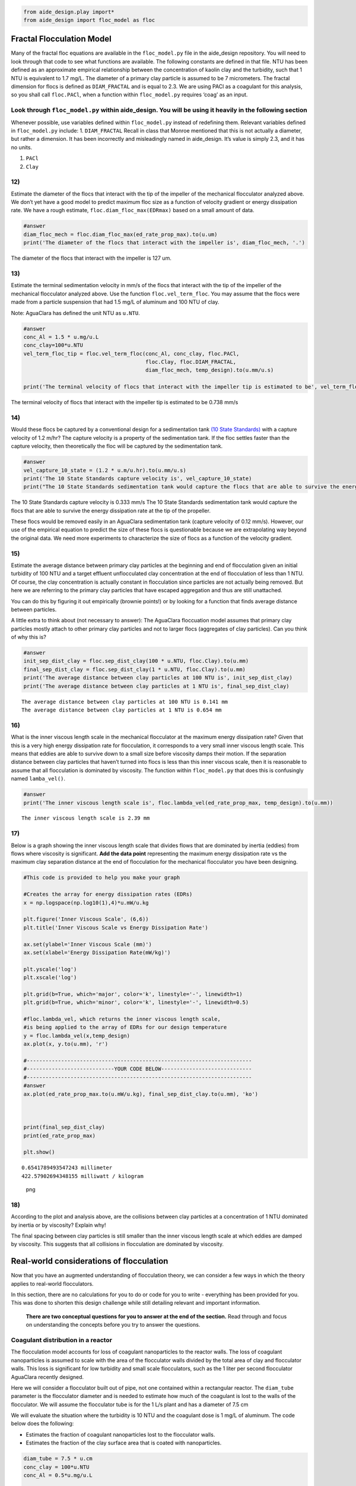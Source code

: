 .. code:: python

    from aide_design.play import*
    from aide_design import floc_model as floc


Fractal Flocculation Model
==========================

Many of the fractal floc equations are available in the ``floc_model.py`` file in the aide_design repository. You will need to look through that code to see what functions are available. The following constants are defined in that file. NTU has been defined as an approximate empirical relationship between the concentration of kaolin clay and the turbidity, such that 1 NTU is equivalent to 1.7 mg/L. The diameter of a primary clay particle is assumed to be 7 micrometers. The fractal dimension for flocs is defined as ``DIAM_FRACTAL`` and is equal to 2.3. We are using PACl as a coagulant for this analysis, so you shall call ``floc.PACl``, when a function within ``floc_model.py`` requires ‘coag’ as an input.


Look through ``floc_model.py`` within aide_design. You will be using it heavily in the following section
~~~~~~~~~~~~~~~~~~~~~~~~~~~~~~~~~~~~~~~~~~~~~~~~~~~~~~~~~~~~~~~~~~~~~~~~~~~~~~~~~~~~~~~~~~~~~~~~~~~~~~~~

Whenever possible, use variables defined within ``floc_model.py`` instead of redefining them. Relevant variables defined in ``floc_model.py`` include: 1. ``DIAM_FRACTAL`` Recall in class that Monroe mentioned that this is not actually a diameter, but rather a dimension. It has been incorrectly and misleadingly named in aide_design. It’s value is simply 2.3, and it has no units.

1. ``PACl``
2. ``Clay``


12)
~~~

Estimate the diameter of the flocs that interact with the tip of the impeller of the mechanical flocculator analyzed above. We don’t yet have a good model to predict maximum floc size as a function of velocity gradient or energy dissipation rate. We have a rough estimate, ``floc.diam_floc_max(EDRmax)`` based on a small amount of data.

.. code:: python

    #answer
    diam_floc_mech = floc.diam_floc_max(ed_rate_prop_max).to(u.um)
    print('The diameter of the flocs that interact with the impeller is', diam_floc_mech, '.')

The diameter of the flocs that interact with the impeller is 127 um.


13)
~~~

Estimate the terminal sedimentation velocity in mm/s of the flocs that interact with the tip of the impeller of the mechanical flocculator analyzed above. Use the function ``floc.vel_term_floc``. You may assume that the flocs were made from a particle suspension that had 1.5 mg/L of aluminum and 100 NTU of clay.

Note: AguaClara has defined the unit NTU as ``u.NTU``.

.. code:: python

    #answer
    conc_Al = 1.5 * u.mg/u.L
    conc_clay=100*u.NTU
    vel_term_floc_tip = floc.vel_term_floc(conc_Al, conc_clay, floc.PACl,
                                           floc.Clay, floc.DIAM_FRACTAL,
                                           diam_floc_mech, temp_design).to(u.mm/u.s)

    print('The terminal velocity of flocs that interact with the impeller tip is estimated to be', vel_term_floc_tip)

The terminal velocity of flocs that interact with the impeller tip is estimated to be 0.738 mm/s


14)
~~~

Would these flocs be captured by a conventional design for a sedimentation tank `(10 State Standards) <http://10statesstandards.com/waterrev2012.pdf>`__ with a capture velocity of 1.2 m/hr? The capture velocity is a property of the sedimentation tank. If the floc settles faster than the capture velocity, then theoretically the floc will be captured by the sedimentation tank.

.. code:: python

    #answer
    vel_capture_10_state = (1.2 * u.m/u.hr).to(u.mm/u.s)
    print('The 10 State Standards capture velocity is', vel_capture_10_state)
    print("The 10 State Standards sedimentation tank would capture the flocs that are able to survive the energy dissipation rate at the tip of the propeller. ")

The 10 State Standards capture velocity is 0.333 mm/s
The 10 State Standards sedimentation tank would capture the flocs that are able to survive the energy dissipation rate at the tip of the propeller.

These flocs would be removed easily in an AguaClara sedimentation tank (capture velocity of 0.12 mm/s). However, our use of the empirical equation to predict the size of these flocs is questionable because we are extrapolating way beyond the original data. We need more experiments to characterize the size of flocs as a function of the velocity gradient.

15)
~~~

Estimate the average distance between primary clay particles at the beginning and end of flocculation given an initial turbidity of 100 NTU and a target effluent unflocculated clay concentration at the end of flocculation of less than 1 NTU. Of course, the clay concentration is actually constant in flocculation since particles are not actually being removed. But here we are referring to the primary clay particles that have escaped aggregation and thus are still unattached.

You can do this by figuring it out empirically (brownie points!) or by looking for a function that finds average distance between particles.

A little extra to think about (not necessary to answer): The AguaClara floccuation model assumes that primary clay particles mostly attach to other primary clay particles and not to larger flocs (aggregates of clay particles). Can you think of why this is?

.. code:: python

    #answer
    init_sep_dist_clay = floc.sep_dist_clay(100 * u.NTU, floc.Clay).to(u.mm)
    final_sep_dist_clay = floc.sep_dist_clay(1 * u.NTU, floc.Clay).to(u.mm)
    print('The average distance between clay particles at 100 NTU is', init_sep_dist_clay)
    print('The average distance between clay particles at 1 NTU is', final_sep_dist_clay)

::

    The average distance between clay particles at 100 NTU is 0.141 mm
    The average distance between clay particles at 1 NTU is 0.654 mm

16)
~~~

What is the inner viscous length scale in the mechanical flocculator at the maximum energy dissipation rate? Given that this is a very high energy dissipation rate for flocculation, it corresponds to a very small inner viscous length scale. This means that eddies are able to survive down to a small size before viscosity damps their motion. If the separation distance between clay particles that haven’t turned into flocs is less than this inner viscous scale, then it is reasonable to assume that all flocculation is dominated by viscosity. The function within ``floc_model.py`` that does this is confusingly named
``lamba_vel()``.

.. code:: python

    #answer
    print('The inner viscous length scale is', floc.lambda_vel(ed_rate_prop_max, temp_design).to(u.mm))

::

    The inner viscous length scale is 2.39 mm


17)
~~~

Below is a graph showing the inner viscous length scale that divides flows that are dominated by inertia (eddies) from flows where viscosity is significant. **Add the data point** representing the maximum energy dissipation rate vs the maximum clay separation distance at the end of flocculation for the mechanical flocculator you have been designing.

.. code:: python

    #This code is provided to help you make your graph

    #Creates the array for energy dissipation rates (EDRs)
    x = np.logspace(np.log10(1),4)*u.mW/u.kg

    plt.figure('Inner Viscous Scale', (6,6))
    plt.title('Inner Viscous Scale vs Energy Dissipation Rate')

    ax.set(ylabel='Inner Viscous Scale (mm)')
    ax.set(xlabel='Energy Dissipation Rate(mW/kg)')

    plt.yscale('log')
    plt.xscale('log')

    plt.grid(b=True, which='major', color='k', linestyle='-', linewidth=1)
    plt.grid(b=True, which='minor', color='k', linestyle='-', linewidth=0.5)

    #floc.lambda_vel, which returns the inner viscous length scale,
    #is being applied to the array of EDRs for our design temperature
    y = floc.lambda_vel(x,temp_design)
    ax.plot(x, y.to(u.mm), 'r')

    #------------------------------------------------------------------------
    #----------------------------YOUR CODE BELOW-----------------------------
    #------------------------------------------------------------------------
    #answer
    ax.plot(ed_rate_prop_max.to(u.mW/u.kg), final_sep_dist_clay.to(u.mm), 'ko')



    print(final_sep_dist_clay)
    print(ed_rate_prop_max)

    plt.show()

::

    0.6541789493547243 millimeter
    422.57902694348155 milliwatt / kilogram

.. figure:: DC_Mechanical_and_Flocculation_Model_Solution_files/DC_Mechanical_and_Flocculation_Model_Solution_46_1.png
   :alt: png

   png


18)
~~~

According to the plot and analysis above, are the collisions between clay particles at a concentration of 1 NTU dominated by inertia or by viscosity? Explain why!

The final spacing between clay particles is still smaller than the inner viscous length scale at which eddies are damped by viscosity. This suggests that all collisions in flocculation are dominated by viscosity.


Real-world considerations of flocculation
=========================================

Now that you have an augmented understanding of flocculation theory, we can consider a few ways in which the theory applies to real-world flocculators.

In this section, there are no calculations for you to do or code for you to write - everything has been provided for you. This was done to shorten this design challenge while still detailing relevant and important information.

 **There are two conceptual questions for you to answer at the end of the section.** Read through and focus on understanding the concepts before you try to answer the questions.

Coagulant distribution in a reactor
~~~~~~~~~~~~~~~~~~~~~~~~~~~~~~~~~~~

The flocculation model accounts for loss of coagulant nanoparticles to the reactor walls. The loss of coagulant nanoparticles is assumed to scale with the area of the flocculator walls divided by the total area of clay and flocculator walls. This loss is significant for low turbidity and small scale flocculators, such as the 1 liter per second flocculator AguaClara recently designed.

Here we will consider a flocculator built out of pipe, not one contained within a rectangular reactor. The ``diam_tube`` parameter is the flocculator diameter and is needed to estimate how much of the coagulant is lost to the walls of the flocculator. We will assume the flocculator tube is for the 1 L/s plant and has a diameter of 7.5 cm

We will evaluate the situation where the turbidity is 10 NTU and the coagulant dose is 1 mg/L of aluminum. The code below does the following:

-  Estimates the fraction of coagulant nanoparticles lost to the flocculator walls.
-  Estimates the fraction of the clay surface area that is coated with nanoparticles.

.. code:: python

    diam_tube = 7.5 * u.cm
    conc_clay = 100*u.NTU
    conc_Al = 0.5*u.mg/u.L


    #floc.ratio_area_clay_total() returns fraction (between 0 and 1) that represents the surface area of
    #the clay particle over the sum of the surface area of the clay and reactor walls

    wall_loss = 1 - floc.ratio_area_clay_total(conc_clay, floc.Clay, diam_tube, floc.RATIO_HEIGHT_DIAM)
    print('The fraction of the coagulant lost to the walls is', wall_loss)

    #floc.gamma_coag() returns the fraction of clay that is covered by coagulant. This is a very hard parameter
    #to actually measure, so this is just an estimate.

    fraction_coated = floc.gamma_coag(conc_clay,conc_Al, floc.PACl,
                                      floc.Clay, diam_tube, floc.RATIO_HEIGHT_DIAM)
    print('The fraction of the clay surface area that is is coated is', fraction_coated)

Time scale of flocculation
~~~~~~~~~~~~~~~~~~~~~~~~~~

Now we want to estimate the average time required for an initial successful collision between two primary clay particles that are partially coated with coagulant nanoclusters. Note that for the first collision, the current floc size is the same as the clay size. We will use the average energy dissipation rate for the mechanical flocculator as found above.

.. code:: python

    ed_rate_mech_ave = 6.4*u.mW/u.kg

    time_first_collision = floc.time_col_laminar(ed_rate_mech_ave, 10*u.degC,
                                                 conc_Al, conc_clay, floc.PACl,
                                                 floc.Clay, floc.Clay.Diameter, diam_tube,
                                                 floc.DIAM_FRACTAL, floc.RATIO_HEIGHT_DIAM).to(u.s)

    print('The time required for the first succesful collision is', time_first_collision)

This collision time is quite fast and is the origin of the question, “why does flocculation require 30 minutes?” as mandated in the Ten State Standards.

AguaClara flocculation model
~~~~~~~~~~~~~~~~~~~~~~~~~~~~

We will now briefly consider an AguaClara flocculator design with an average energy dissipation rate of approximately 11 mW/kg and a residence time of 8.1 minutes. The design temperature is 15 degC.

Below is a calculation for the Gt value of this flocculator.

.. code:: python

    #answer
    ed_rate_floc_aguaclara = 11*u.mW/u.kg
    time_floc_aguaclara = 8.1*u.minute
    temp_design_aguaclara = 15*u.degC

    #This equation for G can be found in the course slides (all equations you see in design challenges can be found in the slides)
    G_floc_aguaclara = np.sqrt(ed_rate_floc_aguaclara/pc.viscosity_kinematic(temp_design_aguaclara))
    Gtime_floc_aguaclara = (G_floc_aguaclara*time_floc_aguaclara).to(u.dimensionless)
    print('The AguaClara Gt value is', Gtime_floc_aguaclara)

Coagulant coverage fraction of a particle
~~~~~~~~~~~~~~~~~~~~~~~~~~~~~~~~~~~~~~~~~

This section solves the integrated flocculation model for :math:`\Gamma`. We simplify the model by recognizing that the spacing between particles at the end of the flocculation process is much greater than the initial particle spacing. This means that the raw water turbidity drops out of the equation. The value of the rate constant for collisions is k = 0.24. We start with the equation below:

.. math:: \Gamma = \frac{3}{2}\cdot \frac{\Lambda^2 }{\mathit{k} \pi d_{p}^2 Gt }

We then estimate the required coagulant coverage of clay, :math:`\Gamma`, for the AguaClara flocculator to achieve a 2 NTU settled water turbidity when starting with a raw water that is 50 NTU.

Note that the specified flocculation model applies to both hydraulic and mechanical flocculators.

.. code:: python

    #Fitting constant/Sedimentation tank factor
    k = 0.24

    #gamma_aguaclara_design uses functions in floc.py to solve the equation in the problem statement
    conc_clay_goal = 2 * u.NTU
    gamma_aguaclara_design = (3/2) * (floc.sep_dist_clay(conc_clay_goal, floc.Clay)**2
                               / (k * np.pi * (floc.Clay.Diameter * u.m)**2
                                  * Gtime_floc_aguaclara
                                 )
                              ).to(u.dimensionless)

    print('The Gamma value is', gamma_aguaclara_design)

Residence time and coagulant coverage
~~~~~~~~~~~~~~~~~~~~~~~~~~~~~~~~~~~~~

If you doubled the residence time of the flocculator, the required coagulant coverage of clay changes according to the model. By doubling the residence time, the required coagulant coverage is reduced by a factor of 2.

Modeling flocculation in the presence of humic acid, with pC\* as the performance metric
~~~~~~~~~~~~~~~~~~~~~~~~~~~~~~~~~~~~~~~~~~~~~~~~~~~~~~~~~~~~~~~~~~~~~~~~~~~~~~~~~~~~~~~~

The flocculation model predicts the settled water turbidity given the composition of the raw water, the flocculator characteristics, and a fitting parameter that must be a function of the sedimentation tank characteristics. This fitting parameter is k, which is the same as the rate constant for collisions described above. The model is far from complete - it doesn’t yet describe the effects of floc blankets. Below we have created a plot showing model predictions for a range of coagulant and humic acid (dissolved organic matter) concentrations. The plot uses our approximation for pC\* described in class and shown below:

.. math:: pC^*=\frac{3}{2}log{(\frac{2}{3}\pi k \frac{d_p^{2}}{\Lambda_0^{2}}Gt\alpha + 1)}

.. code:: python

    #Define the range of coagulant. This is necessary to create plots of pC* as a function of coagulant dose.
    coag_graph = np.linspace(0.01, 2.5, 100) * u.mg/u.L

    # Graph results of a particular NTU. Note that you can change this value to see how the graph responds.
    # A change here even changes the graph title changes!
    plot_NTU = 50*u.NTU

    plt.figure(str(plot_NTU), (6,6))
    plt.title(str(plot_NTU)+' Graph for Various Humic Acid Concentrations')
    ax.set(ylabel='pC*')
    ax.set(xlabel='coagulant dosage (mg/L)')

    # Create an array of humic acid concentrations
    plot_humic_acid = np.linspace(0,15,6)*u.mg/u.L

    # Create a function that only has inputs for the values that we will change between plots.
    #All other variables are taken from predefined values. This simplifies the function call for use in generating the plots.
    def plot_pC(conc_humic_acid):
        k = 0.24
        # The energy dissipation rate for aguaclara designs
        ed_rate = 11*u.mW/u.kg
        #The inner diameter of the flocculator tube is important because a significant fraction of the
        #coagulant ends up attaching to the flocculator walls
        tube_diam = 3/8 * u.inch
        time_floc = 8.1 * u.minute
        temp = 15 * u.degC
        #pc_viscous is the solution for the equation in the problem statement. It returns pC*
        plot_pC = floc.pc_viscous(ed_rate, temp, time_floc, tube_diam,
                                plot_NTU, coag_graph, conc_humic_acid,
                                floc.HumicAcid, floc.PACl, floc.Clay,
                                k, floc.RATIO_HEIGHT_DIAM)
        return plot_pC

    x = coag_graph.to(u.mg/u.L)

    ax.plot(x, plot_pC(plot_humic_acid[0]), 'r',
             x, plot_pC(plot_humic_acid[1]), 'b',
             x, plot_pC(plot_humic_acid[2]), 'g',
             x, plot_pC(plot_humic_acid[3]), 'm',
             x, plot_pC(plot_humic_acid[4]), 'c',
             x, plot_pC(plot_humic_acid[5]), 'y')

    #We can use the array of humic acid concentrations to directly create the legend!
    plt.legend(plot_humic_acid, loc = 'best')
    plt.show()

There is a lot to learn from this graph!!!!!! It appears that for any given coagulant dose, humic acid concentration significantly affects pC*. Additionally, notice the diminishing returns of adding more coagulant. This effect appears to be independent of humic acid concentration (see the red curve).

Modeling flocculation in the presence of humic acid, with settled water turbidity as the performance metric
~~~~~~~~~~~~~~~~~~~~~~~~~~~~~~~~~~~~~~~~~~~~~~~~~~~~~~~~~~~~~~~~~~~~~~~~~~~~~~~~~~~~~~~~~~~~~~~~~~~~~~~~~~~

We will now display a similar plot which shows settled water turbidity instead of pC*. Our initial turbidity is 10 NTU, and we will four curves for separate humic acid concentrations.

.. code:: python

    #answer
    plot_NTU = 10*u.NTU

    plt.figure(str(plot_NTU), (6,6))
    plt.title(str(plot_NTU)+' Graph')
    ax.set(ylabel='Settled water turbidity (NTU)')
    ax.set(xlabel='coagulant dosage (mg/L)')

    def plot_conc_clay(conc_clay, conc_nat_org_mat):
        k = 0.24
        ed_rate = 11*u.mW/u.kg
        #The inner diameter of the flocculator tube is important because a significant fraction of the
        #coagulant ends up attaching to the flocculator walls
        tube_diam = 3/8 * u.inch
        conc_clay = plot_NTU
        time_floc = 8.1 * u.minute
        temp = 15 * u.degC
        #s_t calls on floc.pc_viscous() like the previous cell of code, but also uses the floc.invp()
        #function to turn pC* back into units of settled water turbididty.
        s_t = floc.invp(floc.pc_viscous(ed_rate, temp, time_floc, tube_diam,
                   conc_clay, coag_graph, conc_nat_org_mat, floc.HumicAcid, floc.PACl, floc.Clay,
                                k, floc.RATIO_HEIGHT_DIAM),conc_clay)

        return s_t

    #Creates array of humic acid concentrations. This was done in the previous code cell with np.linspace,
    #but because we don't want evenly spaced concentrations here we input our desired values manually
    plot_humic_acid = np.array([0,1,5,20])*u.mg/u.L

    x = coag_graph.to(u.mg/u.L)
    ax.plot(x, plot_conc_clay(plot_NTU, plot_humic_acid[0]), 'r',
             x, plot_conc_clay(plot_NTU, plot_humic_acid[1]), 'b',
             x, plot_conc_clay(plot_NTU, plot_humic_acid[2]), 'g',
             x, plot_conc_clay(plot_NTU, plot_humic_acid[3]), 'y')

    plt.legend(plot_humic_acid, loc = 'best')
    plt.show()

Looking at the interactions between coagulant, clay, and humic acid from this perspective yields even more fun discoveries! For increasing humic acid concentration, more coagulant is required to even begin the process of flocculation.

19)
~~~

Why does the AguaClara flocculation model predict that adding 1 mg/L of aluminum has no effect on turbidity when the humic acid concentration is 20 mg/L?

Your Answer Here
~~~~~~~~~~~~~~~~

At low concentrations of coagulant every coagulant nanoparticle surface is completely coated with humic acid and thus they aren’t sticky at all.


20)
~~~

It is tempting to assume that all the coagulant dosed gets attached to clay particles. However, if a plant operator were to make this assumption, their plant would produce low-quality water.

Identify and explain two significant reasons as to why this assumption fails.

Your Answer Here
~~~~~~~~~~~~~~~~

1. Coagulant is lost to the walls of the reactors
2. Coagulant is lost to humic acid
   (Students need to write more than this)
